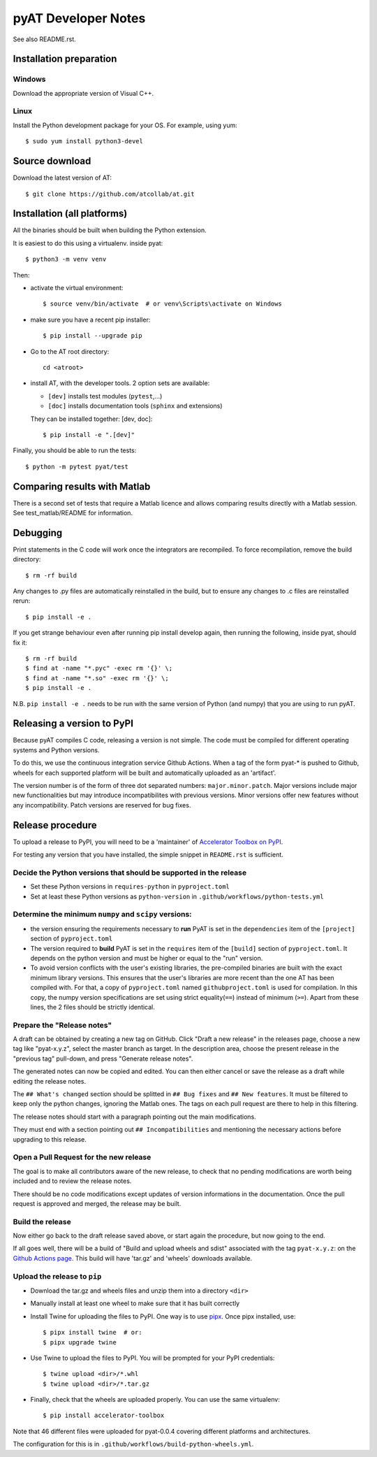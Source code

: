 pyAT Developer Notes
====================

See also README.rst.


Installation preparation
------------------------

Windows
~~~~~~~

Download the appropriate version of Visual C++.

Linux
~~~~~

Install the Python development package for your OS. For example, using yum::

    $ sudo yum install python3-devel

Source download
---------------
Download the latest version of AT::

    $ git clone https://github.com/atcollab/at.git

Installation (all platforms)
----------------------------

All the binaries should be built when building the Python extension.

It is easiest to do this using a virtualenv. inside pyat::

    $ python3 -m venv venv

Then:

* activate the virtual environment::

    $ source venv/bin/activate  # or venv\Scripts\activate on Windows

* make sure you have a recent pip installer::

    $ pip install --upgrade pip

* Go to the AT root directory::

    cd <atroot>

* install AT, with the developer tools.
  2 option sets are available:

  * ``[dev]`` installs test modules (``pytest``,...)
  * ``[doc]`` installs documentation tools (``sphinx`` and extensions)

  They can be installed together: [dev, doc]::

    $ pip install -e ".[dev]"

Finally, you should be able to run the tests::

    $ python -m pytest pyat/test


Comparing results with Matlab
-----------------------------

There is a second set of tests that require a Matlab licence and allows
comparing results directly with a Matlab session.  See test_matlab/README
for information.


Debugging
---------

Print statements in the C code will work once the integrators are
recompiled.  To force recompilation, remove the build directory::

    $ rm -rf build

Any changes to .py files are automatically reinstalled in the build, but to
ensure any changes to .c files are reinstalled rerun::

    $ pip install -e .

If you get strange behaviour even after running pip install develop again, then
running the following, inside pyat, should fix it::

    $ rm -rf build
    $ find at -name "*.pyc" -exec rm '{}' \;
    $ find at -name "*.so" -exec rm '{}' \;
    $ pip install -e .

N.B. ``pip install -e .`` needs to be run with the same version of Python (and
numpy) that you are using to run pyAT.

Releasing a version to PyPI
---------------------------

Because pyAT compiles C code, releasing a version is not simple. The code
must be compiled for different operating systems and Python versions.

To do this, we use the continuous integration service Github Actions.
When a tag of the form pyat-* is pushed to Github, wheels for each
supported platform will be built and automatically uploaded as an 'artifact'.

The version number is of the form of three dot separated numbers:
``major.minor.patch``. Major versions include major new functionalities but
may introduce incompatibilites with previous versions. Minor versions offer
new features without any incompatibility. Patch versions are reserved for
bug fixes.

Release procedure
-----------------

To upload a release to PyPI, you will need to be a 'maintainer' of
`Accelerator Toolbox on PyPI <https://pypi.org/project/accelerator-toolbox/>`_.

For testing any version that you have installed, the simple snippet in
``README.rst`` is sufficient.

Decide the Python versions that should be supported in the release
~~~~~~~~~~~~~~~~~~~~~~~~~~~~~~~~~~~~~~~~~~~~~~~~~~~~~~~~~~~~~~~~~~

* Set these Python versions in ``requires-python`` in ``pyproject.toml``
* Set at least these Python versions as ``python-version`` in ``.github/workflows/python-tests.yml``

Determine the minimum ``numpy`` and ``scipy`` versions:
~~~~~~~~~~~~~~~~~~~~~~~~~~~~~~~~~~~~~~~~~~~~~~~~~~~~~~~

* the version ensuring the requirements necessary to **run** PyAT is set in the
  ``dependencies`` item of the ``[project]`` section of ``pyproject.toml``
* The version required to **build** PyAT is set in the ``requires`` item of the
  ``[build]`` section of ``pyproject.toml``. It depends on the python version and
  must be higher or equal to the "run" version.
* To avoid version conflicts with the user's existing libraries, the pre-compiled
  binaries are built with the exact minimum library versions. This ensures that the
  user's libraries are more recent than the one AT has been compiled with. For
  that, a copy of ``pyproject.toml`` named ``githubproject.toml`` is used for
  compilation. In this copy, the numpy version specifications are set using strict
  equality(``==``) instead of minimum (``>=``). Apart from these lines, the 2 files
  should be strictly identical.

Prepare the "Release notes"
~~~~~~~~~~~~~~~~~~~~~~~~~~~
A draft can be obtained by creating a new tag on GitHub. Click "Draft a new release"
in the releases page, choose a new tag like "pyat-x.y.z", select
the master branch as target. In the description area, choose the present release in
the "previous tag" pull-down, and press "Generate release notes".

The generated notes can now be copied and edited. You can then either cancel or
save the release as a draft while editing the release notes.

The ``## What's changed`` section should be splitted in ``## Bug fixes`` and
``## New features``. It must be filtered to keep only the python changes, ignoring
the Matlab ones. The tags on each pull request are there to help in this filtering.

The release notes should start with a paragraph pointing out the main modifications.

They must end with a section pointing out ``## Incompatibilities`` and mentioning the
necessary actions before upgrading to this release.

Open a Pull Request for the new release
~~~~~~~~~~~~~~~~~~~~~~~~~~~~~~~~~~~~~~~

The goal is to make all contributors aware of the new release, to check that no pending
modifications are worth being included and to review the release notes.

There should be no code modifications except updates of version informations in the
documentation. Once the pull request is approved and merged, the release may be built.


Build the release
~~~~~~~~~~~~~~~~~

Now either go back to the draft release saved above, or start again the procedure,
but now going to the end.

If all goes well, there will be a build of "Build and upload wheels and sdist"
associated with the tag ``pyat-x.y.z``: on the `Github Actions page <https://github.com/atcollab/at/actions/workflows/build-python-wheels.yml>`_. This build will have
'tar.gz' and 'wheels' downloads available.

Upload the release to ``pip``
~~~~~~~~~~~~~~~~~~~~~~~~~~~~~

* Download the tar.gz and wheels files and unzip them into a directory ``<dir>``
* Manually install at least one wheel to make sure that it has built correctly
* Install Twine for uploading the files to PyPI. One way is to use
  `pipx <https://pypa.github.io/pipx/>`_. Once pipx installed, use::

     $ pipx install twine  # or:
     $ pipx upgrade twine

* Use Twine to upload the files to PyPI. You will be prompted for your PyPI credentials::

    $ twine upload <dir>/*.whl
    $ twine upload <dir>/*.tar.gz

* Finally, check that the wheels are uploaded properly. You can use the same virtualenv::

    $ pip install accelerator-toolbox

Note that 46 different files were uploaded for pyat-0.0.4 covering different
platforms and architectures.

The configuration for this is in ``.github/workflows/build-python-wheels.yml``.
